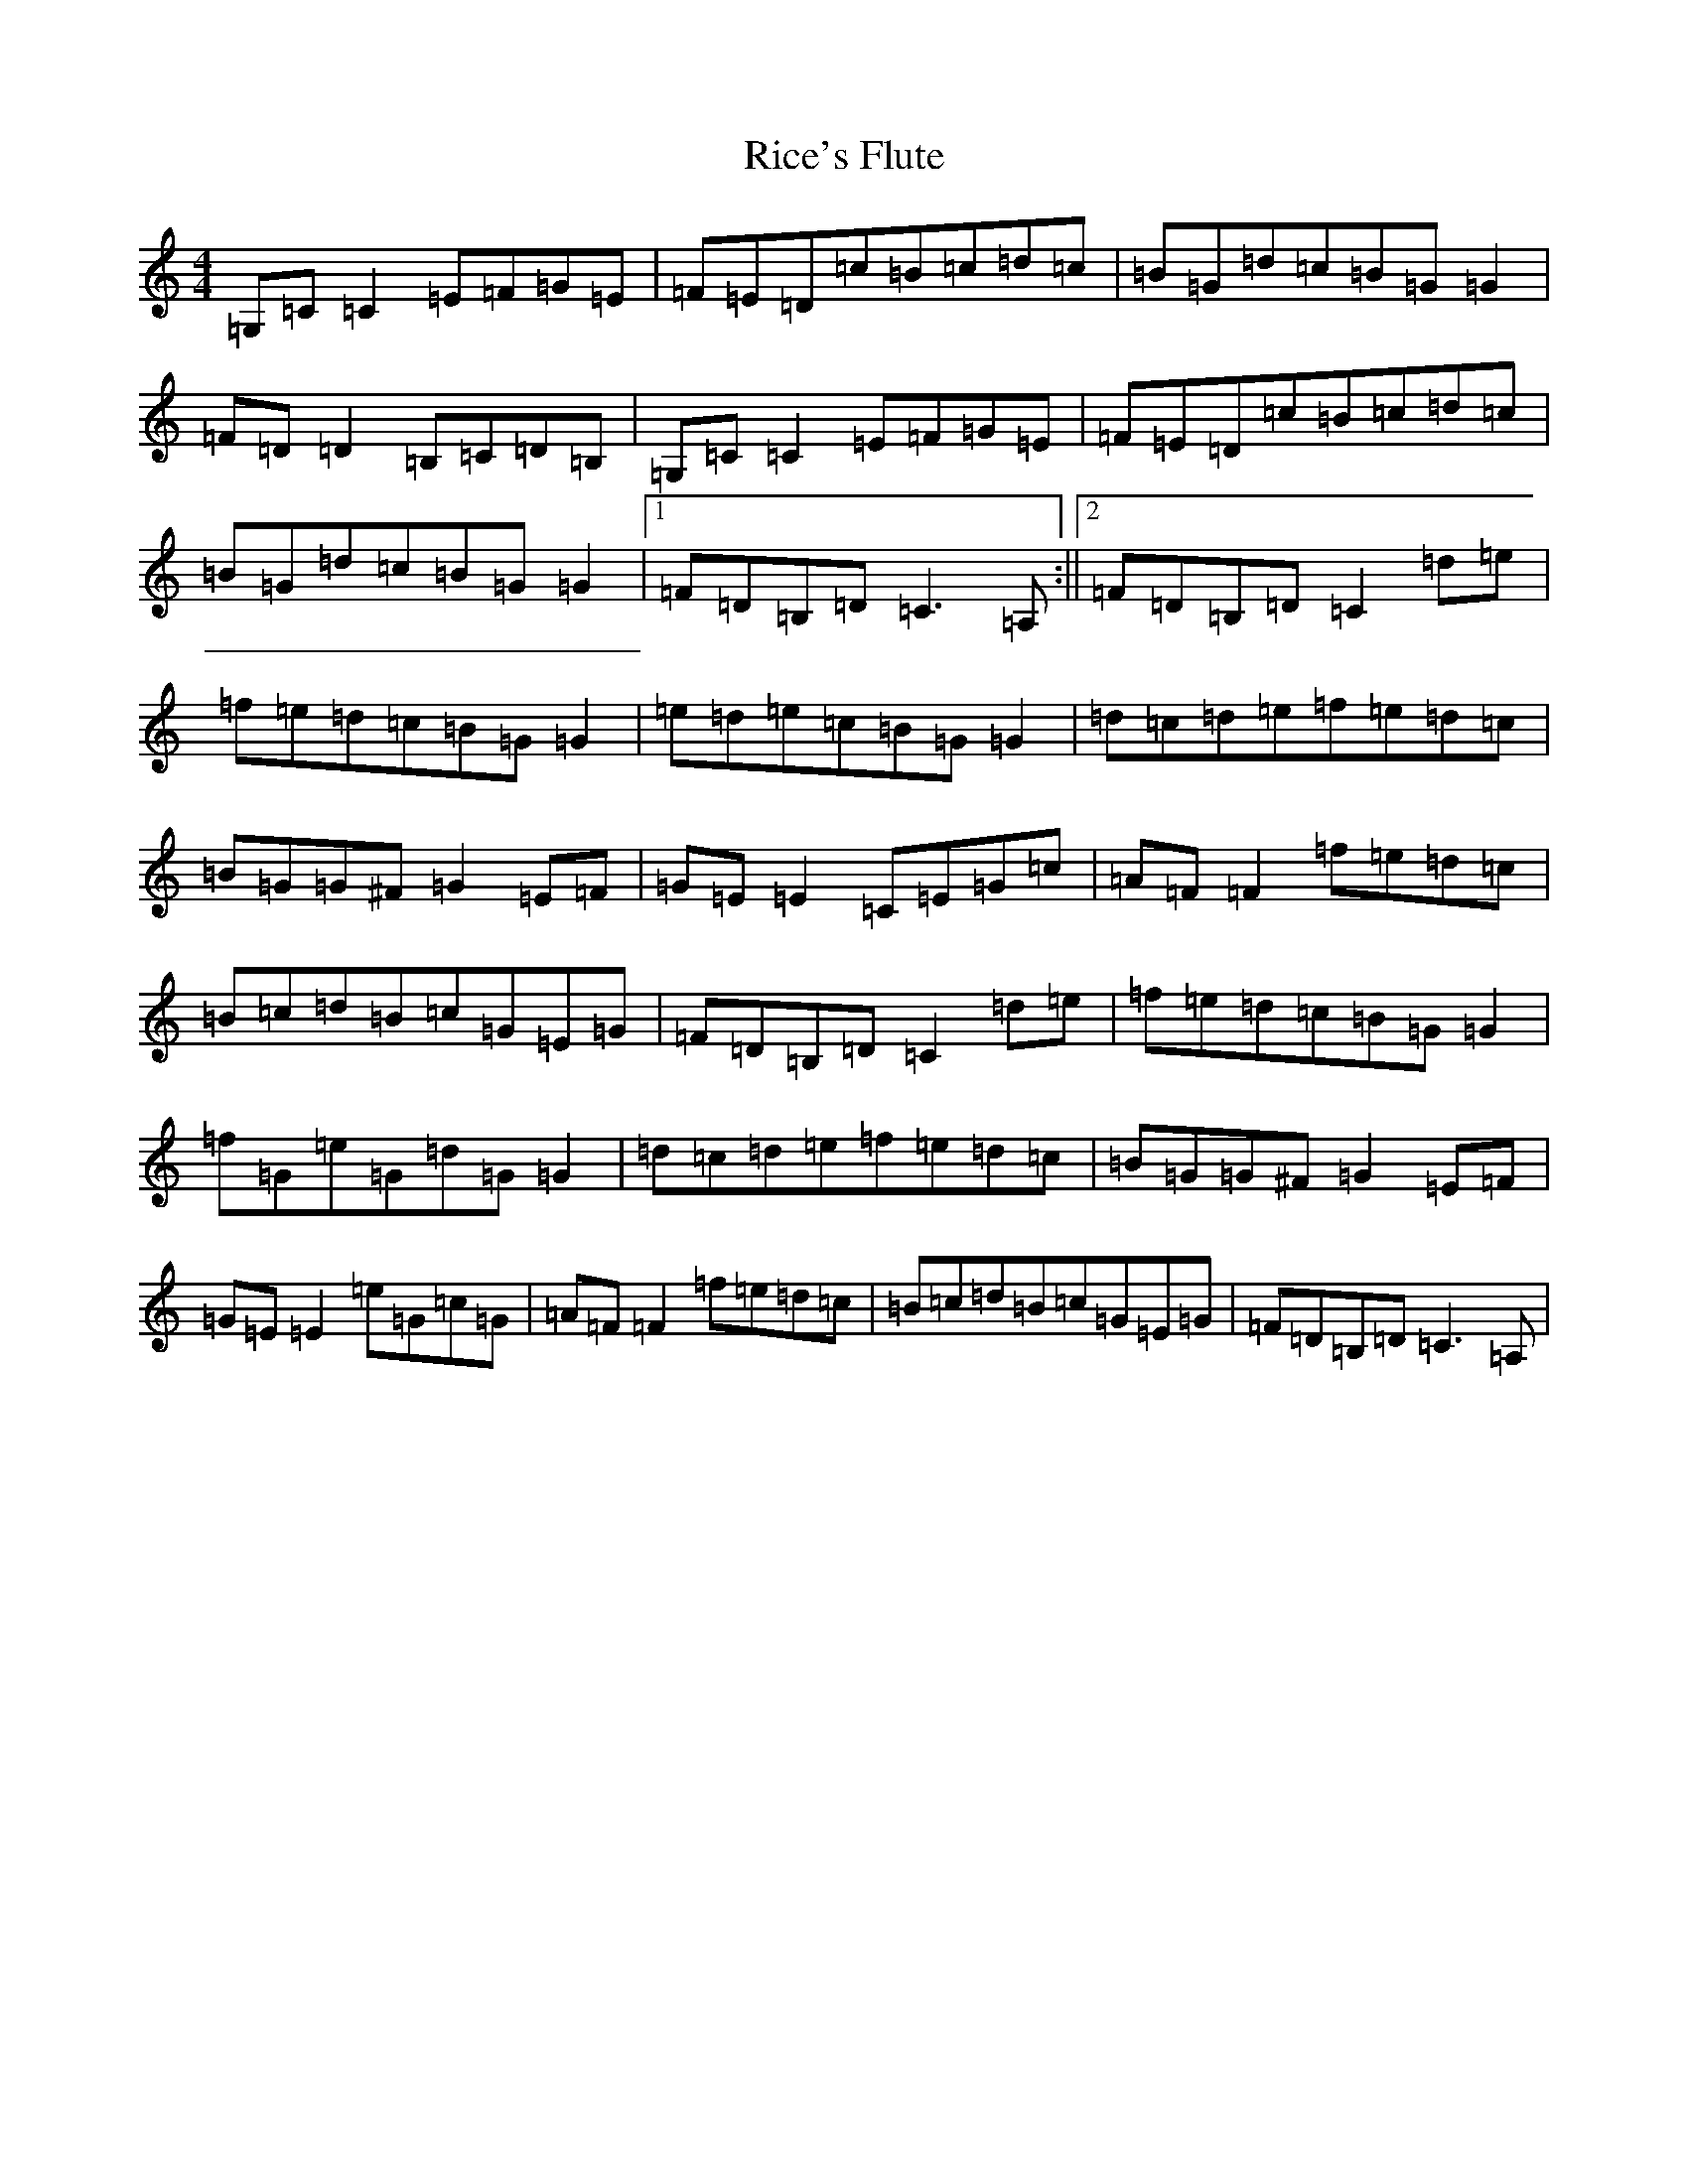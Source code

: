 X: 18080
T: Rice's Flute
S: https://thesession.org/tunes/4356#setting4356
R: reel
M:4/4
L:1/8
K: C Major
=G,=C=C2=E=F=G=E|=F=E=D=c=B=c=d=c|=B=G=d=c=B=G=G2|=F=D=D2=B,=C=D=B,|=G,=C=C2=E=F=G=E|=F=E=D=c=B=c=d=c|=B=G=d=c=B=G=G2|1=F=D=B,=D=C3=A,:||2=F=D=B,=D=C2=d=e|=f=e=d=c=B=G=G2|=e=d=e=c=B=G=G2|=d=c=d=e=f=e=d=c|=B=G=G^F=G2=E=F|=G=E=E2=C=E=G=c|=A=F=F2=f=e=d=c|=B=c=d=B=c=G=E=G|=F=D=B,=D=C2=d=e|=f=e=d=c=B=G=G2|=f=G=e=G=d=G=G2|=d=c=d=e=f=e=d=c|=B=G=G^F=G2=E=F|=G=E=E2=e=G=c=G|=A=F=F2=f=e=d=c|=B=c=d=B=c=G=E=G|=F=D=B,=D=C3=A,|